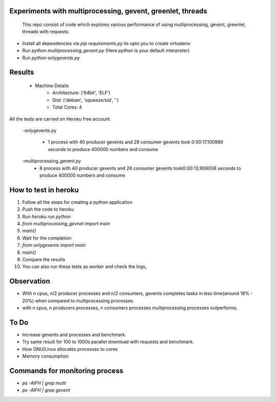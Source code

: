 Experiments with multiprocessing, gevent, greenlet, threads
---------
    This repo consist of code which explores various performance of using
    multiprocessing, gevent, greenlet, threads with requests. 

- Install all dependencies via `pip requirements.py` its upto you to create 
  virtualenv     

- Run `python multiprocessing_gevent.py` (Here `python` is your default 
  interpreter)

- Run `python onlygevents.py` 

Results
-------
 - Machine Details
    -   Architecture: ('64bit', 'ELF')
    -   Dist: ('debian', 'squeeze/sid', '')
    -   Total Cores: 4

All the tests are carried on Heroku free account.


    -onlygevents.py

        - 1 process with 40 producer gevents and 28 consumer gevents took 0:00:17.100989 
          seconds to produce 400000 numbers and consume

    -multiprocessing_gevent.py
        - 8 process with 40 producer gevents and 28 consumer gevents took0:00:13.906008 
          seconds to produce 400000 numbers and consume

How to test in heroku
---------------------
1. Follow all the steps for creating a python application
2. Push the code to heroku
3. Run `heroku run python`
4. `from multiprocessing_gevnet import main`
5. `main()`
6. Wait for the completion
7. `from onlygevents import main`
8. `main()`
9. Compare the results
10. You can also run these tests as worker and check the logs,

Observation
-----------
- With n cpus, n/2 producer processes and n/2 consumers, gevents completes tasks
  in less time(around 18% - 20%) when compared to multiprocessing processes.

- with n cpus, n producers processes, n consumers processes multiprocessing 
  processes outperforms.

To Do
----
- Increase gevents and processes and benchmark.
- Try same result for 100 to 1000s parallel download with requests and benchmark.
- How GNU/Linux allocates processes to cores
- Memory consumption 


Commands for monitoring process
-------------------------------
- `ps -AlFH | grep multi`
- `ps -AlFH | grep gevent`

